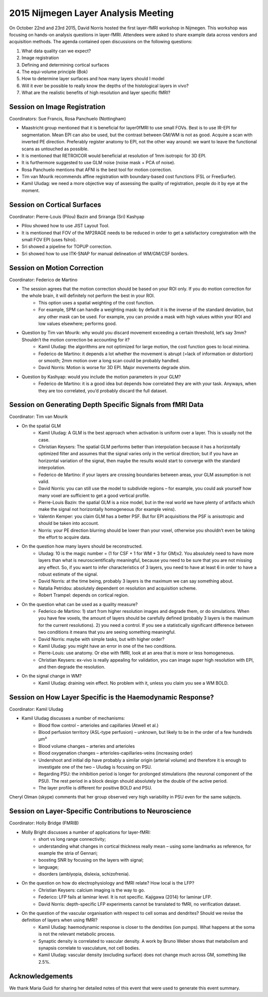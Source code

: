 2015 Nijmegen Layer Analysis Meeting
====================================

On October 22nd and 23rd 2015, David Norris hosted the first layer-fMRI workshop in Nijmegen. This workshop was focusing on hands-on analysis questions in layer-fMRI. Attendees were asked to share example data across vendors and acquisition methods. The agenda contained open discussions on the following questions:

1. What data quality can we expect?
2. Image registration
3. Defining and determining cortical surfaces
4. The equi-volume principle (Bok)
5. How to determine layer surfaces and how many layers should I model
6. Will it ever be possible to really know the depths of the histological layers in vivo?
7. What are the realistic benefits of high resolution and layer specific fMRI?

Session on Image Registration
#############################

Coordinators: Sue Francis, Rosa Panchuelo (Nottingham)

- Maastricht group mentioned that it is beneficial for layer0fMRI to use small FOVs. Best is to use IR-EPI for segmentation. Mean EPI can also be used, but the contrast between GM/WM is not as good. Acquire a scan with inverted PE direction. Preferably register anatomy to EPI, not the other way around: we want to leave the functional scans as untouched as possible.
- It is mentioned that RETROICOR would beneficial at resolution of 1mm isotropic for 3D EPI.
- It is furthermore suggested to use GLM noise (noise mask + PCA of noise).
- Rosa Panchuelo mentions that AFNI is the best tool for motion correction.
- Tim van Mourik recommends affine registration with boundary-based cost functions (FSL or FreeSurfer).
- Kamil Uludag: we need a more objective way of assessing the quality of registration, people do it by eye at the moment.

Session on Cortical Surfaces
############################

Coordinator: Pierre-Louis (Pilou) Bazin and Sriranga (Sri) Kashyap

- Pilou showed how to use JIST Layout Tool.
- It is mentioned that FOV of the MP2RAGE needs to be reduced in order to get a satisfactory coregistration with the small FOV EPI (uses fslroi).
- Sri showed a pipeline for TOPUP correction.
- Sri showed how to use ITK-SNAP for manual delineation of WM/GM/CSF borders.


Session on Motion Correction
############################

Coordinator: Federico de Martino

- The session agrees that the motion correction should be based on your ROI only. If you do motion correction for the whole brain, it will definitely not perform the best in your ROI.
   - This option uses a spatial weighting of the cost function.
   - For example, SPM can handle a weighting mask: by default it is the inverse of the standard deviation, but any other mask can be used. For example, you can provide a mask with high values within your ROI and low values elsewhere; performs good.
- Question by Tim van Mourik: why would you discard movement exceeding a certain threshold, let’s say 3mm? Shouldn’t the motion correction be accounting for it?
   - Kamil Uludag: the algorithms are not optimized for large motion, the cost function goes to local minima.
   - Federico de Martino: it depends a lot whether the movement is abrupt (=lack of information or distortion) or smooth; 2mm motion over a long scan could be probably handled.
   - David Norris: Motion is worse for 3D EPI. Major movements degrade shim.
- Question by Kashyap: would you include the motion parameters in your GLM?
   - Federico de Martino: it is a good idea but depends how correlated they are with your task. Anyways, when they are too correlated, you’d probably discard the full dataset.

Session on Generating Depth Specific Signals from fMRI Data
###########################################################

Coordinator: Tim van Mourik

- On the spatial GLM
   - Kamil Uludag: A GLM is the best approach when activation is uniform over a layer. This is usually not the case.
   - Christian Keysers: The spatial GLM performs better than interpolation because it has a horizontally optimized filter and assumes that the signal varies only in the vertical direction; but if you have an horizontal variation of the signal, then maybe the results would start to converge with the standard interpolation.
   - Federico de Martino: if your layers are crossing boundaries between areas, your GLM assumption is not valid.
   - David Norris: you can still use the model to subdivide regions – for example, you could ask yourself how many voxel are sufficient to get a good vertical profile.
   - Pierre-Louis Bazin: the spatial GLM is a nice model, but in the real world we have plenty of artifacts which make the signal not horizontally homogeneous (for example veins).
   - Valentin Kemper: you claim GLM has a better PSF. But for EPI acquisitions the PSF is anisotropic and should be taken into account.
   - Norris: your PE direction blurring should be lower than your voxel, otherwise you shouldn’t even be taking the effort to acquire data.

- On the question how many layers should be reconstructed.
   - Uludag: 10 is the magic number = (1 for CSF + 1 for WM + 3 for GM)x2. You absolutely need to have more layers than what is neuroscientifically meaningful, because you need to be sure that you are not missing any effect. So, if you want to infer characteristics of 3 layers, you need to have at least 6 in order to have a robust estimate of the signal.
   - David Norris: at the time being, probably 3 layers is the maximum we can say something about.
   - Natalia Petridou: absolutely dependent on resolution and acquisition scheme.
   - Robert Trampel: depends on cortical region.

- On the question what can be used as a quality measure?
   - Federico de Martino: 1) start from higher resolution images and degrade them, or do simulations. When you have few voxels, the amount of layers should be carefully defined (probably 3 layers is the maximum for the current resolutions). 2) you need a control. If you see a statistically significant difference between two conditions it means that you are seeing something meaningful.
   - David Norris: maybe with simple tasks, but with higher order?
   - Kamil Uludag: you might have an error in one of the two conditions.
   - Pierre-Louis: use anatomy. Or else with fMRI, look at an area that is more or less homogeneous.
   - Christian Keysers: ex-vivo is really appealing for validation, you can image super high resolution with EPI, and then degrade the resolution.

- On the signal change in WM?
   - Kamil Uludag: draining vein effect. No problem with it, unless you claim you see a WM BOLD.

Session on How Layer Specific is the Haemodynamic Response?
###########################################################

Coordinator: Kamil Uludag

- Kamil Uludag discusses a number of mechanisms:
   - Blood flow control – arterioles and capillaries (Atwell et al.)
   - Blood perfusion territory (ASL-type perfusion) – unknown, but likely to be in the order of a few hundreds μm³
   - Blood volume changes – arteries and arterioles
   - Blood oxygenation changes – arterioles-capillaries-veins (increasing order)
   - Undershoot and initial dip have probably a similar origin (arterial volume) and therefore it is enough to investigate one of the two – Uludag is focusing on PSU.
   - Regarding PSU: the inhibition period is longer for prolonged stimulations (the neuronal component of the PSU). The rest period in a block design should absolutely be the double of the active period.
   - The layer profile is different for positive BOLD and PSU.

Cheryl Olman (skype) comments that her group observed very high variability in PSU even for the same subjects.

Session on Layer-Specific Contributions to Neuroscience
#######################################################

Coordinator: Holly Bridge (FMRIB)

- Molly Bright discusses a number of applications for layer-fMRI:
   - short vs long range connectivity;
   - understanding what changes in cortical thickness really mean – using some landmarks as reference, for example the stria of Gennari;
   - boosting SNR by focusing on the layers with signal;
   - language;
   - disorders (amblyopia, dislexia, schizofrenia).

- On the question on how do electrophysiology and fMRI relate? How local is the LFP?
   - Christian Keysers: calcium imaging is the way to go.
   - Federico: LFP fails at laminar level. It is not specific. Kajigawa (2014) for laminar LFP.
   - David Norris: depth-specific LFP experiments cannot be translated to fMRI, no verification dataset.

- On the question of the vascular organisation with respect to cell somas and dendrites? Should we revise the definition of layers when using fMRI?
   - Kamil Uludag: haemodynamic response is closer to the dendrites (ion pumps). What happens at the soma is not the relevant metabolic process.
   - Synaptic density is correlated to vascular density. A work by Bruno Weber shows that metabolism and synapsis correlate to vasculature, not cell bodies.
   - Kamil Uludag: vascular density (excluding surface) does not change much across GM, something like 2.5%.


Acknowledgements
################

We thank Maria Guidi for sharing her detailed notes of this event that were used to generate this event summary.
